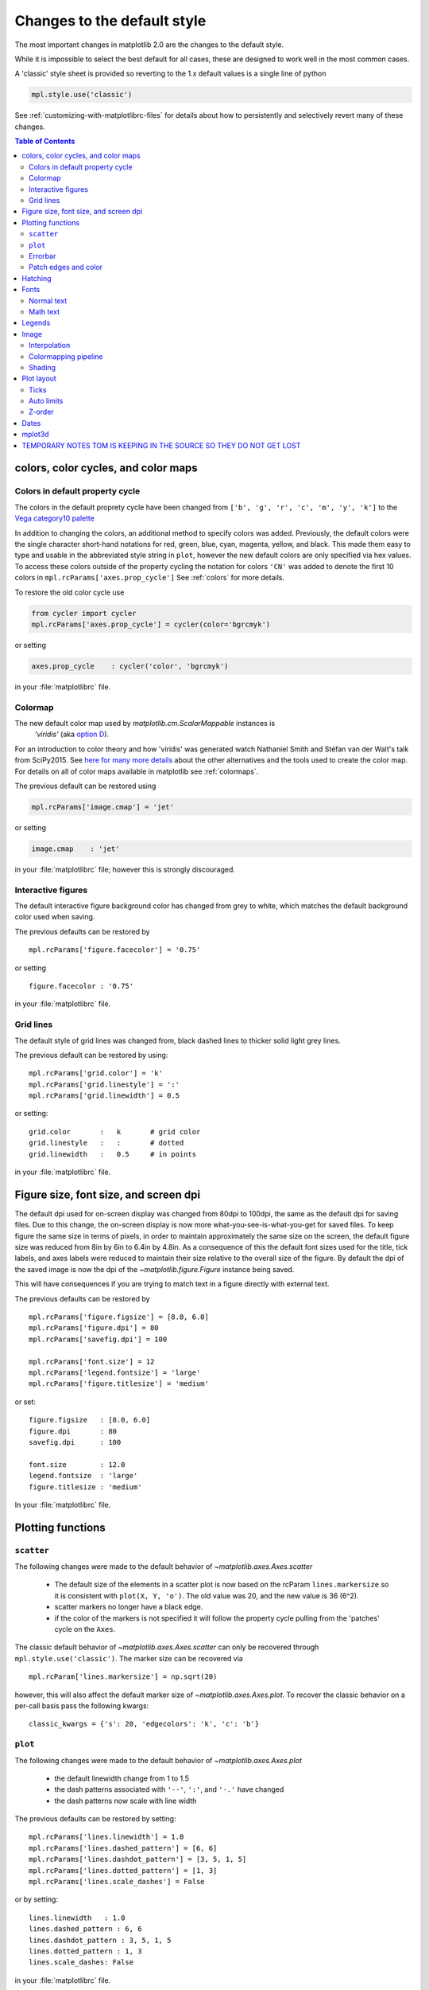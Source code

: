 ==============================
 Changes to the default style
==============================

The most important changes in matplotlib 2.0 are the changes to the
default style.

While it is impossible to select the best default for all cases, these
are designed to work well in the most common cases.

A 'classic' style sheet is provided so reverting to the 1.x default
values is a single line of python

.. code::

  mpl.style.use('classic')

See :ref:`customizing-with-matplotlibrc-files` for details about how to
persistently and selectively revert many of these changes.

.. contents:: Table of Contents
   :depth: 2
   :local:
   :backlinks: entry



colors, color cycles, and color maps
====================================

Colors in default property cycle
--------------------------------

The colors in the default proprety cycle have been changed from
``['b', 'g', 'r', 'c', 'm', 'y', 'k']`` to the `Vega category10 palette
<https://github.com/vega/vega/wiki/Scales#scale-range-literals>`__

.. plot::


  th = np.linspace(0, 2*np.pi, 512)

  fig, (ax1, ax2) = plt.subplots(1, 2, figsize=(6, 3))


  def color_demo(ax, colors, title):
      ax.set_title(title)
      for j, c in enumerate(colors):
          v_offset = -(j / len(colors))
          ax.plot(th, .1*np.sin(th) + v_offset, color=c)
          ax.annotate("'C{}'".format(j), (0, v_offset),
                      xytext=(-1.5, 0),
                      ha='right',
                      va='center',
                      color=c,
                      textcoords='offset points',
                      family='monospace')

          ax.annotate("{!r}".format(c), (2*np.pi, v_offset),
                      xytext=(1.5, 0),
                      ha='left',
                      va='center',
                      color=c,
                      textcoords='offset points',
                      family='monospace')
      ax.axis('off')

  old_colors = ['b', 'g', 'r', 'c', 'm', 'y', 'k']

  new_colors = ['#1f77b4', '#ff7f0e', '#2ca02c', '#d62728',
                '#9467bd', '#8c564b', '#e377c2', '#7f7f7f',
                '#bcbd22', '#17becf']

  color_demo(ax1, old_colors, 'classic')
  color_demo(ax2, new_colors, 'v2.0')

  fig.subplots_adjust(**{'bottom': 0.0, 'left': 0.059, 'right': 0.869, 'top': 0.895})

In addition to changing the colors, an additional method to specify
colors was added.  Previously, the default colors were the single
character short-hand notations for red, green, blue, cyan, magenta,
yellow, and black.  This made them easy to type and usable in the
abbreviated style string in ``plot``, however the new default colors
are only specified via hex values.  To access these colors outside of
the property cycling the notation for colors ``'CN'`` was added to
denote the first 10 colors in ``mpl.rcParams['axes.prop_cycle']`` See
:ref:`colors` for more details.

To restore the old color cycle use

.. code::

   from cycler import cycler
   mpl.rcParams['axes.prop_cycle'] = cycler(color='bgrcmyk')

or setting

.. code::

   axes.prop_cycle    : cycler('color', 'bgrcmyk')

in your :file:`matplotlibrc` file.


Colormap
--------

The new default color map used by `matplotlib.cm.ScalarMappable` instances is
 `'viridis'` (aka `option D <https://bids.github.io/colormap/>`__).

.. plot::

   import numpy as np
   N = M = 200
   X, Y = np.ogrid[0:20:N*1j, 0:20:M*1j]
   data = np.sin(np.pi * X*2 / 20) * np.cos(np.pi * Y*2 / 20)

   fig, (ax2, ax1) = plt.subplots(1, 2, figsize=(7, 3))
   im = ax1.imshow(data, extent=[0, 200, 0, 200])
   ax1.set_title("v2.0: 'viridis'")
   fig.colorbar(im, ax=ax1, shrink=.9)

   im2 = ax2.imshow(data, extent=[0, 200, 0, 200], cmap='jet')
   fig.colorbar(im2, ax=ax2, shrink=.9)
   ax2.set_title("classic: 'jet'")

   fig.tight_layout()

For an introduction to color theory and how 'viridis' was generated
watch Nathaniel Smith and Stéfan van der Walt's talk from SciPy2015.
See `here for many more details <https://bids.github.io/colormap/>`__
about the other alternatives and the tools used to create the color
map.  For details on all of color maps available in matplotlib see
:ref:`colormaps`.

.. raw:: html

    <iframe width="560" height="315" src="https://www.youtube.com/embed/xAoljeRJ3lU" frameborder="0" allowfullscreen></iframe>


The previous default can be restored using

.. code::

   mpl.rcParams['image.cmap'] = 'jet'

or setting

.. code::

   image.cmap    : 'jet'

in your :file:`matplotlibrc` file; however this is strongly discouraged.

Interactive figures
-------------------

The default interactive figure background color has changed from grey
to white, which matches the default background color used when saving.

The previous defaults can be restored by ::

   mpl.rcParams['figure.facecolor'] = '0.75'

or setting ::


    figure.facecolor : '0.75'

in your :file:`matplotlibrc` file.


Grid lines
----------

The default style of grid lines was changed from, black dashed lines to thicker
solid light grey lines.

.. plot::

   fig, (ax1, ax2) = plt.subplots(1, 2, figsize=(6, 3))

   ax1.grid(color='k', linewidth=.5, linestyle=':')
   ax1.set_title('classic')

   ax2.grid()
   ax2.set_title('v2.0')

The previous default can be restored by using::

   mpl.rcParams['grid.color'] = 'k'
   mpl.rcParams['grid.linestyle'] = ':'
   mpl.rcParams['grid.linewidth'] = 0.5

or setting::

   grid.color       :   k       # grid color
   grid.linestyle   :   :       # dotted
   grid.linewidth   :   0.5     # in points

in your :file:`matplotlibrc` file.


Figure size, font size, and screen dpi
======================================

The default dpi used for on-screen display was changed from 80dpi to
100dpi, the same as the default dpi for saving files.  Due to this
change, the on-screen display is now more what-you-see-is-what-you-get
for saved files.  To keep figure the same size in terms of pixels, in
order to maintain approximately the same size on the screen, the
default figure size was reduced from 8in by 6in to 6.4in by 4.8in.  As
a consequence of this the default font sizes used for the title, tick
labels, and axes labels were reduced to maintain their size relative
to the overall size of the figure.  By default the dpi of the saved
image is now the dpi of the `~matplotlib.figure.Figure` instance being
saved.

This will have consequences if you are trying to match text in a
figure directly with external text.


The previous defaults can be restored by ::

   mpl.rcParams['figure.figsize'] = [8.0, 6.0]
   mpl.rcParams['figure.dpi'] = 80
   mpl.rcParams['savefig.dpi'] = 100

   mpl.rcParams['font.size'] = 12
   mpl.rcParams['legend.fontsize'] = 'large'
   mpl.rcParams['figure.titlesize'] = 'medium'

or set::

   figure.figsize   : [8.0, 6.0]
   figure.dpi       : 80
   savefig.dpi      : 100

   font.size        : 12.0
   legend.fontsize  : 'large'
   figure.titlesize : 'medium'

In your :file:`matplotlibrc` file.


Plotting functions
==================

``scatter``
-----------

The following changes were made to the default behavior of `~matplotlib.axes.Axes.scatter`

 - The default size of the elements in a scatter plot is now based on
   the rcParam ``lines.markersize`` so it is consistent with ``plot(X,
   Y, 'o')``.  The old value was 20, and the new value is 36 (6^2).
 - scatter markers no longer have a black edge.
 - if the color of the markers is not specified it will follow the property cycle
   pulling from the 'patches' cycle on the ``Axes``.

.. plot::

   np.random.seed(2)

   fig, (ax1, ax2) = plt.subplots(1, 2, figsize=(6, 3))

   x = np.arange(15)
   y = np.random.rand(15)
   y2 = np.random.rand(15)
   ax1.scatter(x, y, s=20, edgecolors='k', c='b', label='a')
   ax1.scatter(x, y2, s=20, edgecolors='k', c='b', label='b')
   ax1.legend()
   ax1.set_title('classic')

   ax2.scatter(x, y, label='a')
   ax2.scatter(x, y2, label='b')
   ax2.legend()
   ax2.set_title('v2.0')


The classic default behavior of `~matplotlib.axes.Axes.scatter` can
only be recovered through ``mpl.style.use('classic')``.  The marker size
can be recovered via ::

  mpl.rcParam['lines.markersize'] = np.sqrt(20)

however, this will also affect the default marker size of
`~matplotlib.axes.Axes.plot`.  To recover the classic behavior on
a per-call basis pass the following kwargs::

  classic_kwargs = {'s': 20, 'edgecolors': 'k', 'c': 'b'}

``plot``
--------

The following changes were made to the default behavior of
`~matplotlib.axes.Axes.plot`

 - the default linewidth change from 1 to 1.5
 - the dash patterns associated with ``'--'``, ``':'``, and ``'-.'`` have
   changed
 - the dash patterns now scale with line width


.. plot::

   import numpy as np
   import matplotlib.pyplot as plt
   import matplotlib as mpl
   from cycler import cycler

   fig, (ax1, ax2) = plt.subplots(1, 2, figsize=(6, 3))

   N = 15

   x = np.arange(N)
   y = np.ones_like(x)

   sty_cycle = (cycler('ls', ['--' ,':', '-.']) *
                cycler('lw', [None, 1, 2, 5]))

   classic = {
       'lines.linewidth': 1.0,
       'lines.dashed_pattern' : [6, 6],
       'lines.dashdot_pattern' : [3, 5, 1, 5],
       'lines.dotted_pattern' : [1, 3],
       'lines.scale_dashes': False}

   v2 = {}
   #    {'lines.linewidth': 1.5,
   #     'lines.dashed_pattern' : [2.8, 1.2],
   #     'lines.dashdot_pattern' : [4.8, 1.2, 0.8, 1.2],
   #     'lines.dotted_pattern' : [1.1, 1.1],
   #     'lines.scale_dashes': True}

   def demo(ax, rcparams, title):
       ax.axis('off')
       ax.set_title(title)
       with mpl.rc_context(rc=rcparams):
           for j, sty in enumerate(sty_cycle):
               ax.plot(x, y + j, **sty)

   demo(ax1, classic, 'classic')
   demo(ax2, {}, 'v2.0')


The previous defaults can be restored by setting::

    mpl.rcParams['lines.linewidth'] = 1.0
    mpl.rcParams['lines.dashed_pattern'] = [6, 6]
    mpl.rcParams['lines.dashdot_pattern'] = [3, 5, 1, 5]
    mpl.rcParams['lines.dotted_pattern'] = [1, 3]
    mpl.rcParams['lines.scale_dashes'] = False

or by setting::

   lines.linewidth   : 1.0
   lines.dashed_pattern : 6, 6
   lines.dashdot_pattern : 3, 5, 1, 5
   lines.dotted_pattern : 1, 3
   lines.scale_dashes: False

in your :file:`matplotlibrc` file.

Errorbar
--------

- By default, caps on the ends of errorbars are not present.  Use the
  rcParam ``errorbar.capsize`` to control this.


Patch edges and color
---------------------

Artists drawn with a patch (``~matplotlib.axes.Axes.bar``,
``~matplotlib.axes.Axes.pie``, etc) no longer have a black edge by
default.  The default face color is now ``'C0'`` instead of ``'b'``.

.. plot::

   import matplotlib.pyplot as plt
   import numpy as np
   from matplotlib import rc_context
   import matplotlib.patches as mpatches

   fig, all_ax = plt.subplots(3, 2, figsize=(4, 6), tight_layout=True)

   def demo(ax_top, ax_mid, ax_bottom, rcparams, label):
       labels = 'Frogs', 'Hogs', 'Dogs', 'Logs'
       fracs = [15, 30, 45, 10]

       explode = (0, 0.05, 0, 0)

       ax_top.set_title(label)

       with rc_context(rc=rcparams):
           ax_top.pie(fracs, labels=labels)
           ax_top.set_aspect('equal')
           ax_mid.bar(range(len(fracs)), fracs, tick_label=labels, align='center')
           plt.setp(ax_mid.get_xticklabels(), rotation=-45)
           grid = np.mgrid[0.2:0.8:3j, 0.2:0.8:3j].reshape(2, -1).T

           ax_bottom.set_xlim(0, .75)
           ax_bottom.set_ylim(0, .75)
           ax_bottom.add_artist(mpatches.Rectangle(grid[1] - [0.025, 0.05], 0.05, 0.1))
           ax_bottom.add_artist(mpatches.RegularPolygon(grid[3], 5, 0.1))
           ax_bottom.add_artist(mpatches.Ellipse(grid[4], 0.2, 0.1))
           ax_bottom.add_artist(mpatches.Circle(grid[0], 0.1))
           ax_bottom.axis('off')

   demo(*all_ax[:, 0], rcparams={'patch.force_edgecolor': True,
                                 'patch.facecolor': 'b'}, label='classic')
   demo(*all_ax[:, 1], rcparams={}, label='v2.0')

The previous defaults can be restored by setting::

    mpl.rcParams['patch.force_edgecolor'] = True
    mpl.rcParams['patch.facecolor'] = True

or by setting::

   patch.facecolor        : b
   patch.force_edgecolor  : True

in your :file:`matplotlibrc` file.


Hatching
========

The width of the lines in a hatch pattern is now configurable by the
rcParam `hatch.linewidth`, with a default of 1 point.  The old
behavior was different depending on backend:

    - PDF: 0.1 pt
    - SVG: 1.0 pt
    - PS:  1 px
    - Agg: 1 px

The old behavior can not be restored across all backends simultaneously, but
can be restored for a single backend by setting::

   mpl.rcParams['hatch.linewidth'] = 0.1  # previous pdf hatch linewidth
   mpl.rcParams['hatch.linewidth'] = 1.0  # previous svg hatch linewidth

The behavior of the PS and Agg backends was DPI dependent, thus::


   mpl.rcParams['figure.dpi'] = dpi
   mpl.rcParams['savefig.dpi'] = dpi  # or leave as default 'figure'
   mpl.rcParams['hatch.linewidth'] = 1.0 / dpi  # previous ps and Agg hatch linewidth


There is no API level control of the hatch linewidth.


.. _default_changes_font:

Fonts
=====

Normal text
-----------

The default font has changed from "Bitstream Vera Sans" to "DejaVu
Sans".  "DejaVu Sans" is an improvement on "Bistream Vera Sans" that
adds more international and math characters, but otherwise has the
same appearance.  Latin, Greek, Cyrillic, Armenian, Georgian, Hebrew,
and Arabic are `all supported
<http://dejavu-fonts.org/wiki/Main_Page>`__ (but right-to-left rendering
is still not handled by matplotlib).  In addition , DejaVu contains a
sub-set of emoji symbols.

.. plot::

   from __future__ import unicode_literals

   import matplotlib.pyplot as plt

   fig, ax = plt.subplots()
   tick_labels = ['😃', '😎', '😴', '😲', '😻']
   bar_labels = ['א', 'α', '☣', '⌬', 'ℝ']
   y = [1, 4, 9, 16, 25]
   x = range(5)
   ax.bar(x, y, tick_label=tick_labels, align='center')
   ax.xaxis.set_tick_params(labelsize=20)
   for _x, _y, t in zip(x, y, bar_labels):
       ax.annotate(t, (_x, _y), fontsize=20, ha='center',
                   xytext=(0, -2), textcoords='offset pixels',
                   bbox={'facecolor': 'w'})

   ax.set_title('Диаграмма со смайликами')

See the `DejaVu Sans PDF sample for full coverage
<http://dejavu.sourceforge.net/samples/DejaVuSans.pdf>`__.

Math text
---------

The default math font when using the built-in math rendering engine
(mathtext) has changed from "Computer Modern" (i.e. LaTeX-like) to
"DejaVu Sans".  This change has no effect if the
TeX backend is used (i.e. ``text.usetex`` is ``True``).


.. plot::

   import matplotlib.pyplot as plt
   import matplotlib as mpl

   mpl.rcParams['mathtext.fontset'] = 'cm'
   mpl.rcParams['mathtext.rm'] = 'serif'

   fig, ax  = plt.subplots(tight_layout=True, figsize=(3, 3))

   ax.plot(range(15), label=r'int: $15 \int_0^\infty dx$')
   ax.legend()
   ax.set_title('classic')


.. plot::

   import matplotlib.pyplot as plt
   import matplotlib as mpl

   fig, ax  = plt.subplots(tight_layout=True, figsize=(3, 3))

   ax.plot(range(15), label=r'int: $15 \int_0^\infty dx$')
   ax.legend()
   ax.set_title('v2.0')



To revert to the old behavior set the::

   mpl.rcParams['mathtext.fontset'] = 'cm'
   mpl.rcParams['mathtext.rm'] = 'serif'

or by setting::

  mathtext.fontset: cm
  mathtext.rm : serif


in your :file:`matplotlibrc` file.

This ``rcParam`` is consulted when the text is drawn, not when the
artist is created. Thus all mathtext on a given ``canvas`` will use the
same fontset.


Legends
=======

- By default, the number of points displayed in a legend is now 1.
- The default legend location is ``best``, so the legend will be
  automatically placed in a location to obscure the least amount of
  data possible.
- The legend now has rounded corners by default.
- The legend defaults now include rounded corners, a lighter
  boundary, and partially transparent boundary and background.

.. plot::

   import matplotlib as mpl
   import matplotlib.pyplot as plt
   import numpy as np

   def demo(ax, rcparams, title):
       np.random.seed(2)
       N = 25
       with mpl.rc_context(rc=rcparams):
           x = range(N)
           y = np.cumsum(np.random.randn(N) )
           ln, = ax.plot(x, y, marker='s',
                         linestyle='-', label='plot')
           ax.fill_between(x, y, 0, label='fill', alpha=.5, color=ln.get_color())
           ax.scatter(N*np.random.rand(N), np.random.rand(N), label='scatter')
           ax.set_title(title)
           ax.legend()

   fig, (ax1, ax2) = plt.subplots(1, 2, figsize=(6, 3), tight_layout=True)

   classic_rc = {'legend.fancybox': False,
                 'legend.numpoints': 2,
                 'legend.scatterpoints': 3,
                 'legend.framealpha': None,
                 'legend.edgecolor': 'inherit',
                 'legend.loc': 'upper right',
                 'legend.fontsize': 'large',
   }

   demo(ax1, classic_rc, 'classic')
   demo(ax2, {}, 'v2.0')


The previous defaults can be restored by setting::

   mpl.rcParams['legend.fancybox'] = False
   mpl.rcParams['legend.loc'] = 'upper right'
   mpl.rcParams['legend.numpoints'] = 2
   mpl.rcParams['legend.fontsize'] = 'large'
   mpl.rcParams['legend.framealpha'] = None
   mpl.rcParams['legend.scatterpoints'] = 3
   mpl.rcParams['legend.edgecolor'] = 'inherit'


or by setting::

   legend.fancybox      : False
   legend.loc           : upper right
   legend.numpoints     : 2      # the number of points in the legend line
   legend.fontsize      : large
   legend.framealpha    : None    # opacity of legend frame
   legend.scatterpoints : 3 # number of scatter points
   legend.edgecolor     : inherit   # legend edge color (when 'inherit' uses axes.edgecolor)

in your :file:`matplotlibrc` file.

Image
=====

Interpolation
-------------

The default interpolation method for `~matplotlib.axes.Axes.imshow` is
now ``'nearest'`` and by default resamples the data (both up and down
sampling) before color mapping.


.. plot::

   import matplotlib.pyplot as plt
   import matplotlib as mpl
   import numpy as np


   def demo(ax, rcparams, title):
       np.random.seed(2)
       A = np.random.rand(5, 5)

       with mpl.rc_context(rc=rcparams):
           ax.imshow(A)
           ax.set_title(title)

   fig, (ax1, ax2) = plt.subplots(1, 2, figsize=(6, 3), tight_layout=True)

   classic_rcparams = {'image.interpolation': 'bilinear',
                       'image.resample': False}

   demo(ax1, classic_rcparams, 'classic')
   demo(ax2, {}, 'v2.0')


To restore the previous behavior set::

   mpl.rcParams['image.interpolation'] = 'bilinear'
   mpl.rcParams['image.resample'] = False

or set::

  image.interpolation  : bilinear  # see help(imshow) for options
  image.resample  : False

in your :file:`matplotlibrc` file.

Colormapping pipeline
---------------------

Previously, the input data was normalized, then color mapped, and then
resampled to the resolution required for the screen.  This meant that
the final resampling was being done in color space.  Because the color
maps are not generally linear in RGB space colors not in the color map
may appear in the final image.  This bug was addressed by an almost
complete overhaul of how the image handling code works.

The input data is now normalized, then resampled to the correct
resolution (in normalized dataspace), and then finally color mapped to
RGB space.  This ensures only colors actually in the color map appear
in the final image (if your viewer subsequently resamples the image
the artifact may reappear).

The previous behavior can not be restored.


Shading
-------

- The default shading mode for light source shading, in
  ``matplotlib.colors.LightSource.shade``, is now ``overlay``.
  Formerly, it was ``hsv``.


Plot layout
===========

Ticks
-----

Direction
~~~~~~~~~

To reduce the collision of tick marks with data, the default ticks now
point outward by default.  In addition, ticks are now only drawn on
the bottom and left spines to reduce the plot looking like a
porcupine.


.. plot::

   import matplotlib as mpl
   import matplotlib.pyplot as plt
   import numpy as np

   th = np.linspace(0, 2*np.pi, 128)
   y = np.sin(th)

   def demo(fig, rcparams, title, j):
       np.random.seed(2)
       with mpl.rc_context(rc=rcparams):

           ax = fig.add_subplot(2, 2, j)
           ax.hist(np.random.beta(0.5, 0.5, 10000), 25, normed=True)
           ax.set_xlim([0, 1])
           ax.set_title(title)

           ax = fig.add_subplot(2, 2, j + 2)
           ax.imshow(np.random.rand(5, 5))

   classic = {'xtick.direction': 'in',
              'ytick.direction': 'in',
              'xtick.top': True,
              'ytick.right': True
   }

   fig = plt.figure(figsize=(6, 6), tight_layout=True)



   demo(fig, classic, 'classic', 1)
   demo(fig, {}, 'v2.0', 2)


To restore the previous behavior set::

   mpl.rcParams['xtick.direction'] = 'in'
   mpl.rcParams['ytick.direction'] = 'in'
   mpl.rcParams['xtick.top'] = True
   mpl.rcParams['ytick.right'] = True

or set::

   xtick.top: True
   xtick.direction: in

   ytick.right: True
   ytick.direction: in

in your :file:`matplotlibrc` file.



Number of ticks
~~~~~~~~~~~~~~~

The default `~matplotlib.ticker.Locator` used for the x and y axis is
`~matplotlib.ticker.AutoLocator` which tries to find, up to some
maximum number, 'nicely' spaced ticks.

- The number of ticks on an axis is now automatically determined based
  on the length of the axis.


Auto limits
-----------



- The limits of an axes are scaled to exactly the dimensions of the data,
  plus 5% padding.  The old behavior was to scale to the nearest "round"
  numbers.  To use the old behavior, set the ``rcParam``
  ``axes.autolimit_mode`` to ``round_numbers``.  To control the
  margins on a particular side individually, pass any of the following
  to any artist or plotting function:

  - ``top_margin=False``
  - ``bottom_margin=False``
  - ``left_margin=False``
  - ``right_margin=False``

Z-order
-------

- Ticks and grids are now plotted above solid elements such as
  filled contours, but below lines.  To return to the previous
  behavior of plotting ticks and grids above lines, set
  ``rcParams['axes.axisbelow'] = False``.



Dates
=====

- The default date formats are now all based on ISO format, i.e., with
  the slowest-moving value first.  The date formatters are still
  changeable through the ``date.autoformatter.*`` rcParams.  Python's
  ``%x`` and ``%X`` date formats may be of particular interest to
  format dates based on the current locale.


mplot3d
=======

- mplot3d now obeys some style-related rcParams, rather than using
  hard-coded defaults.  These include:

  - xtick.major.width
  - ytick.major.width
  - xtick.color
  - ytick.color
  - axes.linewidth
  - axes.edgecolor
  - grid.color
  - grid.linewidth
  - grid.linestyle



TEMPORARY NOTES TOM IS KEEPING IN THE SOURCE SO THEY DO NOT GET LOST
====================================================================

- lines.color change, only hits raw usage of Line2D
